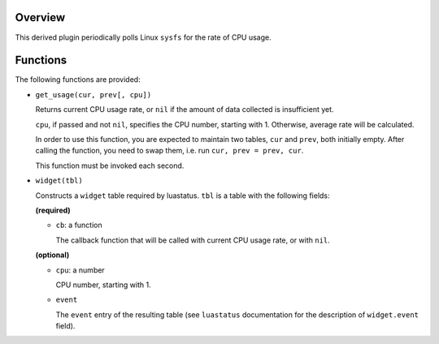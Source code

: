 .. :X-man-page-only: luastatus-plugin-cpu-usage-linux
.. :X-man-page-only: ################################
.. :X-man-page-only:
.. :X-man-page-only: #############################################
.. :X-man-page-only: Linux-specific CPU usage plugin for luastatus
.. :X-man-page-only: #############################################
.. :X-man-page-only:
.. :X-man-page-only: :Copyright: LGPLv3
.. :X-man-page-only: :Manual section: 7

Overview
========
This derived plugin periodically polls Linux ``sysfs`` for the rate of CPU usage.

Functions
=========
The following functions are provided:

* ``get_usage(cur, prev[, cpu])``

  Returns current CPU usage rate, or ``nil`` if the amount of data collected is insufficient yet.

  ``cpu``, if passed and not ``nil``, specifies the CPU number, starting with 1. Otherwise,
  average rate will be calculated.

  In order to use this function, you are expected to maintain two tables, ``cur`` and ``prev``,
  both initially empty. After calling the function, you need to swap them, i.e. run
  ``cur, prev = prev, cur``.

  This function must be invoked each second.

* ``widget(tbl)``

  Constructs a ``widget`` table required by luastatus. ``tbl`` is a table with the following
  fields:

  **(required)**

  - ``cb``: a function

    The callback function that will be called with current CPU usage rate, or with ``nil``.

  **(optional)**

  - ``cpu``: a number

    CPU number, starting with 1.

  - ``event``

    The ``event`` entry of the resulting table (see ``luastatus`` documentation for the
    description of ``widget.event`` field).

